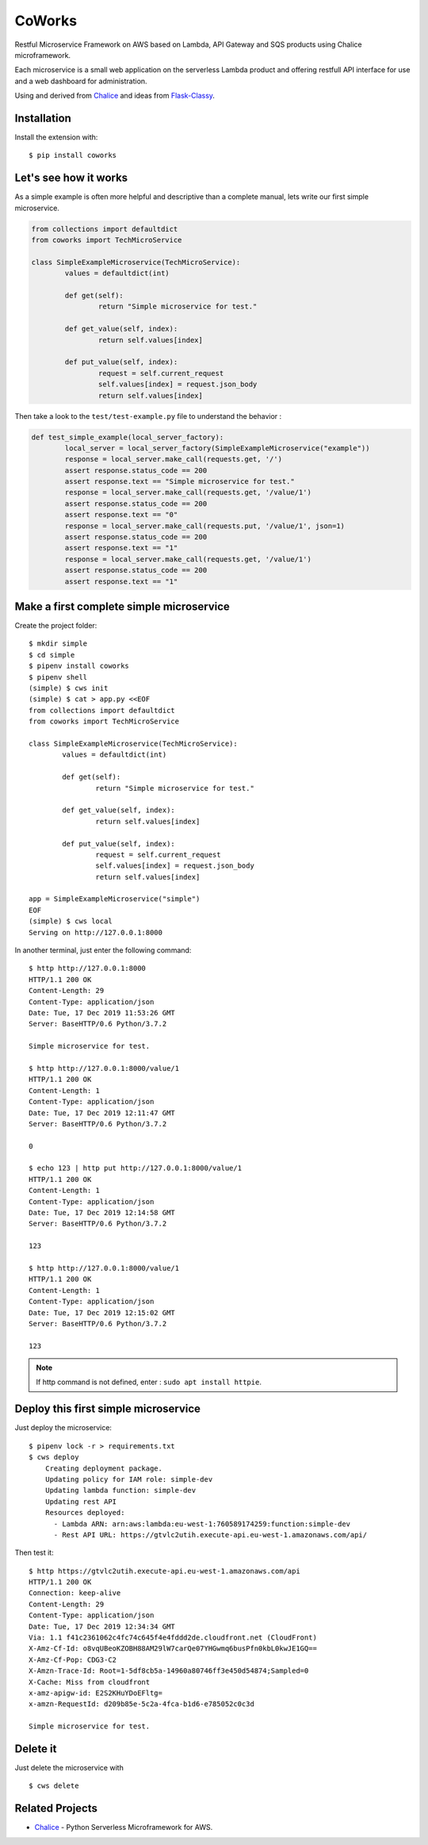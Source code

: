 =======
CoWorks
=======

.. image:: https://travis-ci.com/gdoumenc/coworks.svg?branch=master
   :target: https://travis-ci.com/gdoumenc/coworks
   :alt: Travis CI

Restful Microservice Framework on AWS based on Lambda, API Gateway and SQS products using Chalice microframework.

Each microservice is a small web application on the serverless Lambda product and offering restfull API interface
for use and a web dashboard for administration.

Using and derived from `Chalice <https://github.com/aws/chalice>`_ and ideas from `Flask-Classy <https://github.com/apiguy/flask-classy/>`_.

Installation
------------

Install the extension with::

    $ pip install coworks

Let's see how it works
----------------------

As a simple example is often more helpful and descriptive than a complete manual, lets write our first simple
microservice.

.. code-block:: python

    	from collections import defaultdict
    	from coworks import TechMicroService

	class SimpleExampleMicroservice(TechMicroService):
		values = defaultdict(int)

		def get(self):
			return "Simple microservice for test."

		def get_value(self, index):
			return self.values[index]

		def put_value(self, index):
			request = self.current_request
			self.values[index] = request.json_body
			return self.values[index]


Then take a look to the ``test/test-example.py`` file to understand the behavior :

.. code-block:: python


	def test_simple_example(local_server_factory):
		local_server = local_server_factory(SimpleExampleMicroservice("example"))
		response = local_server.make_call(requests.get, '/')
		assert response.status_code == 200
		assert response.text == "Simple microservice for test."
		response = local_server.make_call(requests.get, '/value/1')
		assert response.status_code == 200
		assert response.text == "0"
		response = local_server.make_call(requests.put, '/value/1', json=1)
		assert response.status_code == 200
		assert response.text == "1"
		response = local_server.make_call(requests.get, '/value/1')
		assert response.status_code == 200
		assert response.text == "1"

Make a first complete simple microservice
-----------------------------------------

Create the project folder::

	$ mkdir simple
	$ cd simple
	$ pipenv install coworks
	$ pipenv shell
	(simple) $ cws init
	(simple) $ cat > app.py <<EOF
	from collections import defaultdict
	from coworks import TechMicroService

	class SimpleExampleMicroservice(TechMicroService):
    		values = defaultdict(int)

		def get(self):
			return "Simple microservice for test."

		def get_value(self, index):
			return self.values[index]

		def put_value(self, index):
			request = self.current_request
			self.values[index] = request.json_body
			return self.values[index]

	app = SimpleExampleMicroservice("simple")
	EOF
	(simple) $ cws local
	Serving on http://127.0.0.1:8000

In another terminal, just enter the following command::

	$ http http://127.0.0.1:8000
	HTTP/1.1 200 OK
	Content-Length: 29
	Content-Type: application/json
	Date: Tue, 17 Dec 2019 11:53:26 GMT
	Server: BaseHTTP/0.6 Python/3.7.2

	Simple microservice for test.

	$ http http://127.0.0.1:8000/value/1
	HTTP/1.1 200 OK
	Content-Length: 1
	Content-Type: application/json
	Date: Tue, 17 Dec 2019 12:11:47 GMT
	Server: BaseHTTP/0.6 Python/3.7.2

	0

	$ echo 123 | http put http://127.0.0.1:8000/value/1
	HTTP/1.1 200 OK
	Content-Length: 1
	Content-Type: application/json
	Date: Tue, 17 Dec 2019 12:14:58 GMT
	Server: BaseHTTP/0.6 Python/3.7.2

	123

	$ http http://127.0.0.1:8000/value/1
	HTTP/1.1 200 OK
	Content-Length: 1
	Content-Type: application/json
	Date: Tue, 17 Dec 2019 12:15:02 GMT
	Server: BaseHTTP/0.6 Python/3.7.2

	123

.. note:: If http command is not defined, enter : ``sudo apt install httpie``.

Deploy this first simple microservice
-------------------------------------

Just deploy the microservice::

    $ pipenv lock -r > requirements.txt
    $ cws deploy
	Creating deployment package.
	Updating policy for IAM role: simple-dev
	Updating lambda function: simple-dev
	Updating rest API
	Resources deployed:
	  - Lambda ARN: arn:aws:lambda:eu-west-1:760589174259:function:simple-dev
	  - Rest API URL: https://gtvlc2utih.execute-api.eu-west-1.amazonaws.com/api/

Then test it::

	$ http https://gtvlc2utih.execute-api.eu-west-1.amazonaws.com/api
	HTTP/1.1 200 OK
	Connection: keep-alive
	Content-Length: 29
	Content-Type: application/json
	Date: Tue, 17 Dec 2019 12:34:34 GMT
	Via: 1.1 f41c2361062c4fc74c645f4e4fddd2de.cloudfront.net (CloudFront)
	X-Amz-Cf-Id: o8vqUBeoKZOBH88AM29lW7carQe07YHGwmq6busPfn0kbL0kwJE1GQ==
	X-Amz-Cf-Pop: CDG3-C2
	X-Amzn-Trace-Id: Root=1-5df8cb5a-14960a80746ff3e450d54874;Sampled=0
	X-Cache: Miss from cloudfront
	x-amz-apigw-id: E2S2KHuYDoEFltg=
	x-amzn-RequestId: d209b85e-5c2a-4fca-b1d6-e785052c0c3d

	Simple microservice for test.

Delete it
---------

Just delete the microservice with ::

	$ cws delete

Related Projects
----------------

* `Chalice <https://github.com/aws/chalice>`__ - Python Serverless Microframework for AWS.


